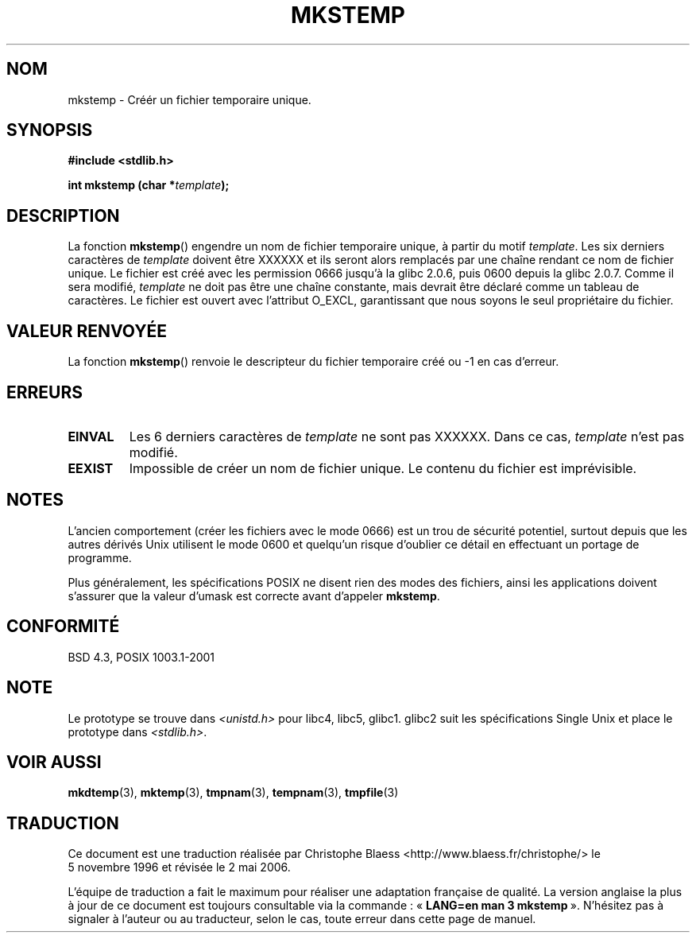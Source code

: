 .\" Copyright 1993 David Metcalfe (david@prism.demon.co.uk)
.\"
.\" Permission is granted to make and distribute verbatim copies of this
.\" manual provided the copyright notice and this permission notice are
.\" preserved on all copies.
.\"
.\" Permission is granted to copy and distribute modified versions of this
.\" manual under the conditions for verbatim copying, provided that the
.\" entire resulting derived work is distributed under the terms of a
.\" permission notice identical to this one
.\"
.\" Since the Linux kernel and libraries are constantly changing, this
.\" manual page may be incorrect or out-of-date.  The author(s) assume no
.\" responsibility for errors or omissions, or for damages resulting from
.\" the use of the information contained herein.  The author(s) may not
.\" have taken the same level of care in the production of this manual,
.\" which is licensed free of charge, as they might when working
.\" professionally.
.\"
.\" Formatted or processed versions of this manual, if unaccompanied by
.\" the source, must acknowledge the copyright and authors of this work.
.\"
.\" References consulted:
.\"     Linux libc source code
.\"     Lewine's _POSIX Programmer's Guide_ (O'Reilly & Associates, 1991)
.\"     386BSD man pages
.\" Modified Sat Jul 24 18:48:48 1993 by Rik Faith (faith@cs.unc.edu)
.\" Modified 980310, aeb
.\" Modified 990328, aeb
.\"
.\" Traduction 05/11/1996 par Christophe Blaess (ccb@club-internet.fr)
.\" Màj 21/07/1997
.\" Màj 17/05/1998 LDP-1.19
.\" Màj 05/05/1999 LDP-1.23
.\" Màj 21/07/2003 LDP-1.56
.\" Màj 01/05/2006 LDP-1.67.1
.\"
.TH MKSTEMP 3 "23 décembre 2001" LDP "Manuel du programmeur Linux"
.SH NOM
mkstemp \- Créér un fichier temporaire unique.
.SH SYNOPSIS
.nf
.B #include <stdlib.h>
.sp
.BI "int mkstemp (char *" template );
.fi
.SH DESCRIPTION
La fonction \fBmkstemp\fP() engendre un nom de fichier temporaire unique,
à partir du motif \fItemplate\fP. Les six derniers caractères de \fItemplate\fP
doivent être XXXXXX et ils seront alors remplacés par une chaîne rendant
ce nom de fichier unique. Le fichier est créé avec les permission 0666 jusqu'à
la glibc 2.0.6, puis 0600 depuis la glibc 2.0.7.
Comme il sera modifié,
.I template
ne doit pas être une chaîne constante, mais devrait être déclaré comme un tableau de caractères.
Le fichier est ouvert avec l'attribut O_EXCL, garantissant que nous
soyons le seul propriétaire du fichier.
.SH "VALEUR RENVOYÉE"
La fonction \fBmkstemp\fP() renvoie le descripteur du fichier temporaire
créé ou \-1 en cas d'erreur.
.SH "ERREURS"
.TP
.B EINVAL
Les 6 derniers caractères de \fItemplate\fP ne sont pas XXXXXX.
Dans ce cas, \fItemplate\fP n'est pas modifié.
.TP
.B EEXIST
Impossible de créer un nom de fichier unique. Le contenu du
fichier est imprévisible.
.SH NOTES
L'ancien comportement (créer les fichiers avec le mode 0666) est un
trou de sécurité potentiel, surtout depuis que les autres dérivés Unix
utilisent le mode 0600 et quelqu'un risque d'oublier ce détail en
effectuant un portage de programme.

Plus généralement, les spécifications POSIX ne disent rien des modes
des fichiers, ainsi les applications doivent s'assurer que la valeur
d'umask est correcte avant d'appeler
.BR mkstemp .
.SH "CONFORMITÉ"
BSD 4.3, POSIX 1003.1-2001
.SH "NOTE"
Le prototype se trouve dans
.I <unistd.h>
pour libc4, libc5, glibc1. glibc2 suit les spécifications Single Unix et
place le prototype dans
.IR <stdlib.h> .
.SH "VOIR AUSSI"
.BR mkdtemp (3),
.BR mktemp (3),
.BR tmpnam (3),
.BR tempnam (3),
.BR tmpfile (3)
.SH TRADUCTION
.PP
Ce document est une traduction réalisée par Christophe Blaess
<http://www.blaess.fr/christophe/> le 5\ novembre\ 1996
et révisée le 2\ mai\ 2006.
.PP
L'équipe de traduction a fait le maximum pour réaliser une adaptation
française de qualité. La version anglaise la plus à jour de ce document est
toujours consultable via la commande\ : «\ \fBLANG=en\ man\ 3\ mkstemp\fR\ ».
N'hésitez pas à signaler à l'auteur ou au traducteur, selon le cas, toute
erreur dans cette page de manuel.
